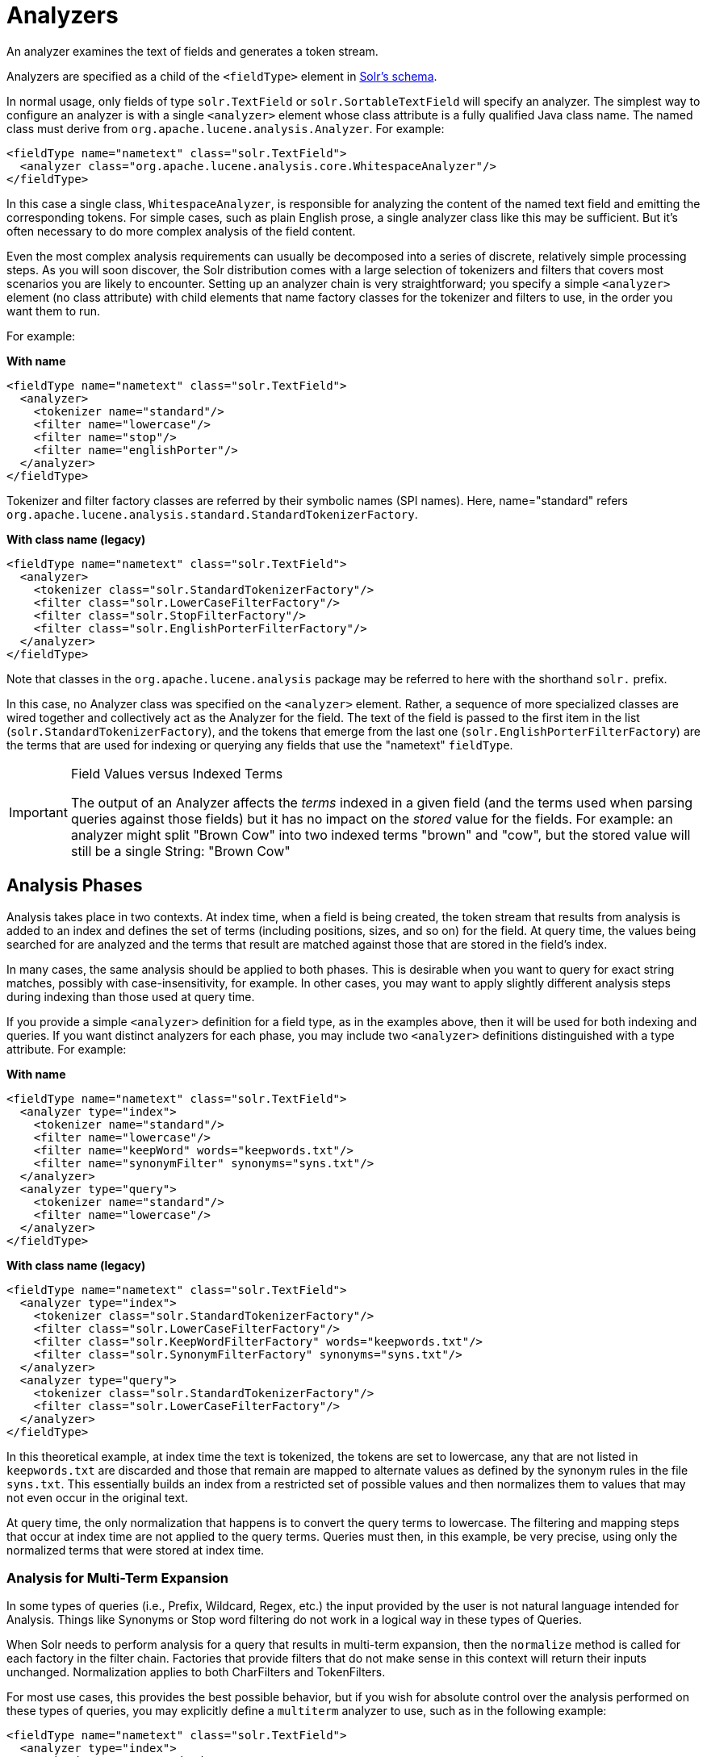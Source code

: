 = Analyzers
// Licensed to the Apache Software Foundation (ASF) under one
// or more contributor license agreements.  See the NOTICE file
// distributed with this work for additional information
// regarding copyright ownership.  The ASF licenses this file
// to you under the Apache License, Version 2.0 (the
// "License"); you may not use this file except in compliance
// with the License.  You may obtain a copy of the License at
//
//   http://www.apache.org/licenses/LICENSE-2.0
//
// Unless required by applicable law or agreed to in writing,
// software distributed under the License is distributed on an
// "AS IS" BASIS, WITHOUT WARRANTIES OR CONDITIONS OF ANY
// KIND, either express or implied.  See the License for the
// specific language governing permissions and limitations
// under the License.

An analyzer examines the text of fields and generates a token stream.

Analyzers are specified as a child of the `<fieldType>` element in <<solr-schema.adoc#,Solr's schema>>.

In normal usage, only fields of type `solr.TextField` or `solr.SortableTextField` will specify an analyzer.
The simplest way to configure an analyzer is with a single `<analyzer>` element whose class attribute is a fully qualified Java class name.
The named class must derive from `org.apache.lucene.analysis.Analyzer`.
For example:

[source,xml]
----
<fieldType name="nametext" class="solr.TextField">
  <analyzer class="org.apache.lucene.analysis.core.WhitespaceAnalyzer"/>
</fieldType>
----

In this case a single class, `WhitespaceAnalyzer`, is responsible for analyzing the content of the named text field and emitting the corresponding tokens.
For simple cases, such as plain English prose, a single analyzer class like this may be sufficient.
But it's often necessary to do more complex analysis of the field content.

Even the most complex analysis requirements can usually be decomposed into a series of discrete, relatively simple processing steps.
As you will soon discover, the Solr distribution comes with a large selection of tokenizers and filters that covers most scenarios you are likely to encounter.
Setting up an analyzer chain is very straightforward; you specify a simple `<analyzer>` element (no class attribute) with child elements that name factory classes for the tokenizer and filters to use, in the order you want them to run.

For example:

[.dynamic-tabs]
--
[example.tab-pane#byname]
====
[.tab-label]*With name*
[source,xml]
----
<fieldType name="nametext" class="solr.TextField">
  <analyzer>
    <tokenizer name="standard"/>
    <filter name="lowercase"/>
    <filter name="stop"/>
    <filter name="englishPorter"/>
  </analyzer>
</fieldType>
----
Tokenizer and filter factory classes are referred by their symbolic names (SPI names).
Here, name="standard" refers `org.apache.lucene.analysis.standard.StandardTokenizerFactory`.
====
[example.tab-pane#byclass]
====
[.tab-label]*With class name (legacy)*
[source,xml]
----
<fieldType name="nametext" class="solr.TextField">
  <analyzer>
    <tokenizer class="solr.StandardTokenizerFactory"/>
    <filter class="solr.LowerCaseFilterFactory"/>
    <filter class="solr.StopFilterFactory"/>
    <filter class="solr.EnglishPorterFilterFactory"/>
  </analyzer>
</fieldType>
----
Note that classes in the `org.apache.lucene.analysis` package may be referred to here with the shorthand `solr.` prefix.
====
--

In this case, no Analyzer class was specified on the `<analyzer>` element.
Rather, a sequence of more specialized classes are wired together and collectively act as the Analyzer for the field.
The text of the field is passed to the first item in the list (`solr.StandardTokenizerFactory`), and the tokens that emerge from the last one (`solr.EnglishPorterFilterFactory`) are the terms that are used for indexing or querying any fields that use the "nametext" `fieldType`.

.Field Values versus Indexed Terms
[IMPORTANT]
====
The output of an Analyzer affects the _terms_ indexed in a given field (and the terms used when parsing queries against those fields) but it has no impact on the _stored_ value for the fields.
For example: an analyzer might split "Brown Cow" into two indexed terms "brown" and "cow", but the stored value will still be a single String: "Brown Cow"
====

== Analysis Phases

Analysis takes place in two contexts.
At index time, when a field is being created, the token stream that results from analysis is added to an index and defines the set of terms (including positions, sizes, and so on) for the field.
At query time, the values being searched for are analyzed and the terms that result are matched against those that are stored in the field's index.

In many cases, the same analysis should be applied to both phases.
This is desirable when you want to query for exact string matches, possibly with case-insensitivity, for example.
In other cases, you may want to apply slightly different analysis steps during indexing than those used at query time.

If you provide a simple `<analyzer>` definition for a field type, as in the examples above, then it will be used for both indexing and queries.
If you want distinct analyzers for each phase, you may include two `<analyzer>` definitions distinguished with a type attribute.
For example:

[.dynamic-tabs]
--
[example.tab-pane#byname-phases]
====
[.tab-label]*With name*
[source,xml]
----
<fieldType name="nametext" class="solr.TextField">
  <analyzer type="index">
    <tokenizer name="standard"/>
    <filter name="lowercase"/>
    <filter name="keepWord" words="keepwords.txt"/>
    <filter name="synonymFilter" synonyms="syns.txt"/>
  </analyzer>
  <analyzer type="query">
    <tokenizer name="standard"/>
    <filter name="lowercase"/>
  </analyzer>
</fieldType>
----
====
[example.tab-pane#byclass-phases]
====
[.tab-label]*With class name (legacy)*
[source,xml]
----
<fieldType name="nametext" class="solr.TextField">
  <analyzer type="index">
    <tokenizer class="solr.StandardTokenizerFactory"/>
    <filter class="solr.LowerCaseFilterFactory"/>
    <filter class="solr.KeepWordFilterFactory" words="keepwords.txt"/>
    <filter class="solr.SynonymFilterFactory" synonyms="syns.txt"/>
  </analyzer>
  <analyzer type="query">
    <tokenizer class="solr.StandardTokenizerFactory"/>
    <filter class="solr.LowerCaseFilterFactory"/>
  </analyzer>
</fieldType>
----
====
--

In this theoretical example, at index time the text is tokenized, the tokens are set to lowercase, any that are not listed in `keepwords.txt` are discarded and those that remain are mapped to alternate values as defined by the synonym rules in the file `syns.txt`.
This essentially builds an index from a restricted set of possible values and then normalizes them to values that may not even occur in the original text.

At query time, the only normalization that happens is to convert the query terms to lowercase.
The filtering and mapping steps that occur at index time are not applied to the query terms.
Queries must then, in this example, be very precise, using only the normalized terms that were stored at index time.

=== Analysis for Multi-Term Expansion

In some types of queries (i.e., Prefix, Wildcard, Regex, etc.) the input provided by the user is not natural language intended for Analysis.
Things like Synonyms or Stop word filtering do not work in a logical way in these types of Queries.

When Solr needs to perform analysis for a query that results in multi-term expansion, then the `normalize` method is called for each factory in the filter chain.
Factories that provide filters that do not make sense in this context
will return their inputs unchanged.
Normalization applies to both CharFilters and TokenFilters.

For most use cases, this provides the best possible behavior, but if you wish for absolute control over the analysis performed on these types of queries, you may explicitly define a `multiterm` analyzer to use, such as in the following example:

[source,xml]
----
<fieldType name="nametext" class="solr.TextField">
  <analyzer type="index">
    <tokenizer name="standard"/>
    <filter name="lowercase"/>
    <filter name="keepWord" words="keepwords.txt"/>
    <filter name="synonym" synonyms="syns.txt"/>
  </analyzer>
  <analyzer type="query">
    <tokenizer name="standard"/>
    <filter name="lowercase"/>
  </analyzer>
  <!-- No analysis at all when doing queries that involved Multi-Term expansion -->
  <analyzer type="multiterm">
    <tokenizer class="solr.KeywordTokenizerFactory" />
  </analyzer>
</fieldType>
----
